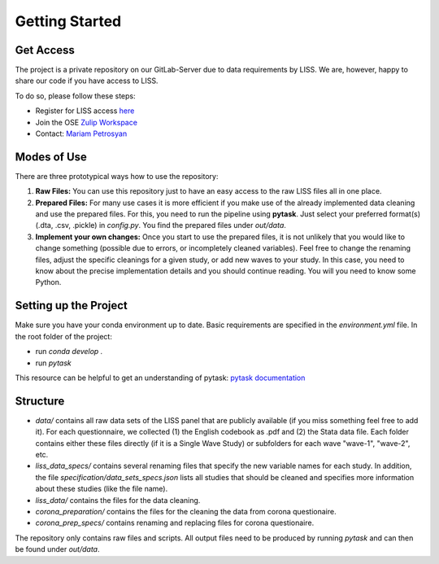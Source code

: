 .. getting_started:

***************
Getting Started
***************

Get Access
==========

The project is a private repository on our GitLab-Server due to data requirements by LISS. We are, however, happy to share our code if you have access to LISS.

To do so, please follow these steps:

- Register for LISS access `here <https://www.dataarchive.lissdata.nl/>`_
- Join the OSE `Zulip Workspace <https://ose.zulipchat.com/join/rqccatmdndepvpftco4tyvyz/>`_
- Contact: `Mariam Petrosyan <mpetrosyan@uni-bonn.de>`_

Modes of Use
============
There are three prototypical ways how to use the repository:

1. **Raw Files:** You can use this repository just to have an easy access to the raw LISS files all in one place.
2. **Prepared Files:** For many use cases it is more efficient if you make use of the already implemented data cleaning and use the prepared files. For this, you need to run the pipeline using **pytask**. Just select your preferred format(s) (.dta, .csv, .pickle) in `config.py`. You find the prepared files under `out/data`.
3. **Implement your own changes:** Once you start to use the prepared files, it is not unlikely that you would like to change something (possible due to errors, or incompletely cleaned variables). Feel free to change the renaming files, adjust the specific cleanings for a given study, or add new waves to your study. In this case, you need to know about the precise implementation details and you should continue reading. You will you need to know some Python.

Setting up the Project
======================
Make sure you have your conda environment up to date. Basic requirements are specified in the `environment.yml` file.
In the root folder of the project:

- run `conda develop .`
- run `pytask`

This resource can be helpful to get an understanding of pytask: `pytask documentation <https://pytask-dev.readthedocs.io/en/latest/>`_

Structure
==========
- `data/` contains all raw data sets of the LISS panel that are publicly available (if you miss something feel free to add it). For each questionnaire, we collected (1) the English codebook as .pdf and (2) the Stata data file. Each folder contains either these files directly (if it is a Single Wave Study) or subfolders for each wave "wave-1", "wave-2", etc.
- `liss_data_specs/` contains several renaming files that specify the new variable names for each study. In addition, the file `specification/data_sets_specs.json` lists all studies that should be cleaned and specifies more information about these studies (like the file name).
- `liss_data/` contains the files for the data cleaning.
- `corona_preparation/` contains the files for the cleaning the data from corona questionaire.
- `corona_prep_specs/` contains renaming and replacing files for corona questionaire.

The repository only contains raw files and scripts. All output files need to be produced by running `pytask` and can then be found under `out/data`.
